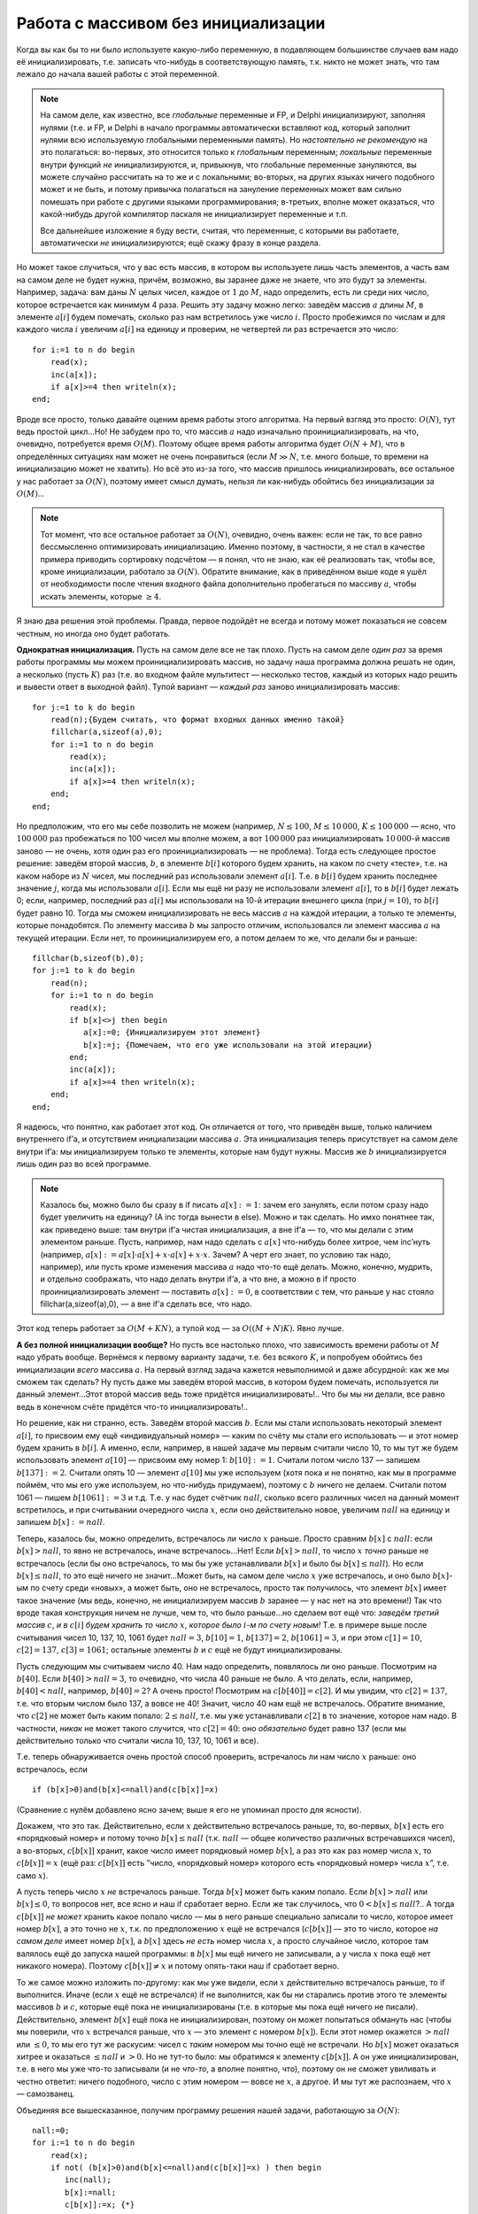 Работа с массивом без инициализации
-----------------------------------

Когда вы как бы то ни было используете какую-либо переменную, в
подавляющем большинстве случаев вам надо её инициализировать, т.е.
записать что-нибудь в соответствующую память, т.к. никто не может знать,
что там лежало до начала вашей работы с этой переменной.

.. note::

    На самом деле, как известно, все *глобальные* переменные и FP, и Delphi
    инициализируют, заполняя нулями (т.е. и FP, и Delphi в начало программы
    автоматически вставляют код, который заполнит нулями всю используемую
    глобальными переменными память). Но *настоятельно не рекомендую* на это
    полагаться: во-первых, это относится только к *глобальным* переменным;
    *локальные* переменные внутри функций *не* инициализируются, и,
    привыкнув, что глобальные переменные зануляются, вы можете случайно
    рассчитать на то же и с локальными; во-вторых, на других языках ничего
    подобного может и не быть, и потому привычка полагаться на зануление
    переменных может вам сильно помешать при работе с другими языками
    программирования; в-третьих, вполне может оказаться, что какой-нибудь
    другой компилятор паскаля не инициализирует переменные и т.п.

    Все дальнейшее изложение я буду вести, считая, что переменные, с
    которыми вы работаете, автоматически *не* инициализируются; ещё скажу
    фразу в конце раздела.

Но может такое случиться, что у вас есть массив, в котором вы
используете лишь часть элементов, а часть вам на самом деле не будет
нужна, причём, возможно, вы заранее даже не знаете, что это будут за
элементы. Например, задача: вам даны :math:`N` целых чисел, каждое от
:math:`1` до :math:`M`, надо определить, есть ли среди них число,
которое встречается как минимум 4 раза. Решить эту задачу можно легко:
заведём массив :math:`a` длины :math:`M`, в элементе :math:`a[i]` будем
помечать, сколько раз нам встретилось уже число :math:`i`. Просто
пробежимся по числам и для каждого числа :math:`i` увеличим :math:`a[i]`
на единицу и проверим, не четвертей ли раз встречается это число:

::

    for i:=1 to n do begin
        read(x);
        inc(a[x]);
        if a[x]>=4 then writeln(x);
    end;

Вроде все просто, только давайте оценим время работы этого алгоритма. На
первый взгляд это просто: :math:`O(N)`, тут ведь простой цикл…Но! Не
забудем про то, что массив :math:`a` надо изначально
проинициализировать, на что, очевидно, потребуется время :math:`O(M)`.
Поэтому общее время работы алгоритма будет :math:`O(N+M)`, что в
определённых ситуациях нам может не очень понравиться (если :math:`M\gg 
N`, т.е. много больше, то времени на инициализацию может не хватить). Но
всё это из-за того, что массив пришлось инициализировать, все остальное
у нас работает за :math:`O(N)`, поэтому имеет смысл думать, нельзя ли
как-нибудь обойтись без инициализации за :math:`O(M)`\ …

.. note::

    Тот момент, что все остальное работает за :math:`O(N)`,
    очевидно, очень важен: если не так, то все равно бессмысленно
    оптимизировать инициализацию. Именно поэтому, в частности, я не стал в
    качестве примера приводить сортировку подсчётом — я понял, что не знаю,
    как её реализовать так, чтобы все, кроме инициализации, работало за
    :math:`O(N)`. Обратите внимание, как в приведённом выше коде я ушёл от
    необходимости после чтения входного файла дополнительно пробегаться по
    массиву :math:`a`, чтобы искать элементы, которые :math:`\geq 4`.

Я знаю два решения этой проблемы. Правда, первое подойдёт не всегда и
потому может показаться не совсем честным, но иногда оно будет работать.

**Однократная инициализация.** Пусть на самом деле все не так плохо.
Пусть на самом деле *один раз* за время работы программы мы можем
проинициализировать массив, но задачу наша программа должна решать не
один, а несколько (пусть :math:`K`) раз (т.е. во входном файле
мультитест — несколько тестов, каждый из которых надо решить и вывести
ответ в выходной файл). Тупой вариант — *каждый раз* заново
инициализировать массив:

::

    for j:=1 to k do begin
        read(n);{Будем считать, что формат входных данных именно такой}
        fillchar(a,sizeof(a),0);
        for i:=1 to n do begin
            read(x);
            inc(a[x]);
            if a[x]>=4 then writeln(x);
        end;
    end;

Но предположим, что его мы себе позволить не можем (например,
:math:`N\leq 100`, :math:`M\leq 
10\,000`, :math:`K\leq 100\,000` — ясно, что :math:`100\,000` раз
пробежаться по 100 чисел мы вполне можем, а вот :math:`100\,000` раз
инициализировать :math:`10\,000`-й массив заново — не очень, хотя один
раз его проинициализировать — не проблема). Тогда есть следующее простое
решение: заведём второй массив, :math:`b`, в элементе :math:`b[i]`
которого будем хранить, на каком по счету «тесте», т.е. на каком наборе из
:math:`N` чисел, мы последний раз использовали элемент :math:`a[i]`.
Т.е. в :math:`b[i]` будем хранить последнее значение :math:`j`, когда мы
использовали :math:`a[i]`. Если мы ещё ни разу не использовали элемент
:math:`a[i]`, то в :math:`b[i]` будет лежать 0; если, например,
последний раз :math:`a[i]` мы использовали на 10-й итерации внешнего
цикла (при :math:`j=10`), то :math:`b[i]` будет равно 10. Тогда мы
сможем инициализировать не весь массив :math:`a` на каждой итерации, а
только те элементы, которые понадобятся. По элементу массива :math:`b`
мы запросто отличим, использовался ли элемент массива :math:`a` на
текущей итерации. Если нет, то проинициализируем его, а потом делаем то
же, что делали бы и раньше:

::

    fillchar(b,sizeof(b),0);
    for j:=1 to k do begin
        read(n);
        for i:=1 to n do begin
            read(x);
            if b[x]<>j then begin
               a[x]:=0; {Инициализируем этот элемент}
               b[x]:=j; {Помечаем, что его уже использовали на этой итерации}
            end;
            inc(a[x]);
            if a[x]>=4 then writeln(x);
        end;
    end;

Я надеюсь, что понятно, как работает этот код. Он отличается от того,
что приведён выше, только наличием внутреннего if’а, и отсутствием
инициализации массива :math:`a`. Эта инициализация теперь присутствует
на самом деле внутри if’a: мы инициализируем только те элементы, которые
нам будут нужны. Массив же :math:`b` инициализируется лишь один раз во
всей программе. 

.. note::

    Казалось бы, можно было бы сразу в
    if писать :math:`a[x]:=1`: зачем его занулять, если потом сразу надо
    будет увеличить на единицу? (А inc тогда вынести в else). Можно и так
    сделать. Но имхо понятнее так, как приведено выше: там внутри if’а
    чистая инициализация, а вне if’а — то, что мы делали с этим элементом
    раньше. Пусть, например, нам надо сделать с :math:`a[x]` что-нибудь
    более хитрое, чем inc’нуть (например,
    :math:`a[x]:=a[x]\cdot a[x]+x\cdot a[x]+x\cdot x`. Зачем? А черт его
    знает, по условию так надо, например), или пусть кроме изменения массива
    :math:`a` надо что-то ещё делать. Можно, конечно, мудрить, и отдельно
    соображать, что надо делать внутри if’а, а что вне, а можно в if просто
    проинициализировать элемент — поставить :math:`a[x]:=0`, в соответствии
    с тем, что раньше у нас стояло fillchar(a,sizeof(a),0), — а вне if’а
    сделать все, что надо.

Этот код теперь работает за :math:`O(M+KN)`, а тупой код — за
:math:`O((M+N)K)`. Явно лучше.

**А без полной инициализации вообще?** Но пусть все настолько плохо, что
зависимость времени работы от :math:`M` надо убрать вообще. Вернёмся к
первому варианту задачи, т.е. без всякого :math:`K`, и попробуем
обойтись без инициализации *всего* массива :math:`a`. На первый взгляд
задача кажется невыполнимой и даже абсурдной: как же мы сможем так
сделать? Ну пусть даже мы заведём второй массив, в котором будем
помечать, используется ли данный элемент…Этот второй массив ведь тоже
придётся инициализировать!.. Что бы мы ни делали, все равно ведь в
конечном счёте придётся что-то инициализировать!..

Но решение, как ни странно, есть. Заведём второй массив :math:`b`. Если
мы стали использовать некоторый элемент :math:`a[i]`, то присвоим ему
ещё «индивидуальный номер» — каким по счёту мы стали его использовать —
и этот номер будем хранить в :math:`b[i]`. А именно, если, например, в
нашей задаче мы первым считали число 10, то мы тут же будем использовать
элемент :math:`a[10]` — присвоим ему номер 1: :math:`b[10]:=1`. Считали
потом число 137 — запишем :math:`b[137]:=2`. Считали опять 10 — элемент
:math:`a[10]` мы уже используем (хотя пока и не понятно, как мы в
программе поймём, что мы его уже используем, но что-нибудь придумаем),
поэтому с :math:`b` ничего не делаем. Считали потом 1061 — пишем
:math:`b[1061]:=3` и т.д. Т.е. у нас будет счётчик :math:`nall`, сколько
всего различных чисел на данный момент встретилось, и при считывании
очередного числа :math:`x`, если оно действительно новое, увеличим
:math:`nall` на единицу и запишем :math:`b[x]:=nall`.

Теперь, казалось бы, можно определить, встречалось ли число :math:`x`
раньше. Просто сравним :math:`b[x]` с :math:`nall`: если
:math:`b[x]>nall`, то явно не встречалось, иначе встречалось…Нет! Если
:math:`b[x]>nall`, то число :math:`x` *точно* раньше не встречалось
(если бы оно встречалось, то мы бы уже устанавливали :math:`b[x]` и было
бы :math:`b[x]\leq nall`). Но если :math:`b[x]\leq nall`, то это ещё
ничего не значит…Может быть, на самом деле число :math:`x` уже
встречалось, и оно было :math:`b[x]`-ым по счету среди «новых», а может
быть, оно не встречалось, просто так получилось, что элемент
:math:`b[x]` имеет такое значение (мы ведь, конечно, не инициализируем
массив :math:`b` заранее — у нас нет на это времени!) Так что вроде
такая конструкция ничем не лучше, чем то, что было раньше…но сделаем вот
ещё что: *заведём третий массив* :math:`c`, *и в* :math:`c[i]` *будем
хранить то число* :math:`x`, *которое было* :math:`i`\ *-м по счету новым!*
Т.е. в примере выше после считывания чисел 10, 137, 10, 1061 будет
:math:`nall=3`, :math:`b[10]=1`, :math:`b[137]=2`, :math:`b[1061]=3`, и
при этом :math:`c[1]=10`, :math:`c[2]=137`, :math:`c[3]=1061`; остальные
элементы :math:`b` и :math:`c` ещё не будут инициализированы.

Пусть следующим мы считываем число 40. Нам надо определить, появлялось
ли оно раньше. Посмотрим на :math:`b[40]`. Если :math:`b[40]>nall=3`, то
очевидно, что числа 40 раньше не было. А что делать, если, например,
:math:`b[40]<nall`, например, :math:`b[40]=2`? А очень просто! Посмотрим
на :math:`c[b[40]]=c[2]`. И мы увидим, что :math:`c[2]=137`, т.е. что
вторым числом было 137, а вовсе не 40! Значит, число 40 нам ещё не
встречалось. Обратите внимание, что :math:`c[2]` не может быть каким
попало: :math:`2\leq nall`, т.е. мы уже устанавливали :math:`c[2]` в то
значение, которое нам надо. В частности, *никак* не может такого
случится, что :math:`c[2]=40`: оно *обязательно* будет равно 137 (если
мы действительно только что считали числа 10, 137, 10, 1061 и все).

Т.е. теперь обнаруживается очень простой способ проверить, встречалось
ли нам число :math:`x` раньше: оно встречалось, если

::

    if (b[x]>0)and(b[x]<=nall)and(c[b[x]]=x)

(Сравнение с нулём добавлено ясно зачем; выше я его не упоминал просто
для ясности).

Докажем, что это так. Действительно, если :math:`x` действительно
встречалось раньше, то, во-первых, :math:`b[x]` есть его «порядковый
номер» и потому точно :math:`b[x]\leq nall` (т.к. :math:`nall` — общее
количество различных встречавшихся чисел), а во-вторых, :math:`c[b[x]]`
хранит, какое число имеет порядковый номер :math:`b[x]`, а раз это как
раз номер числа :math:`x`, то :math:`c[b[x]]=x` (ещё раз:
:math:`c[b[x]]` есть ”число, «порядковый номер» которого есть
«порядковый номер» числа :math:`x`\ ”, т.е. само :math:`x`).

А пусть теперь число :math:`x` *не* встречалось раньше. Тогда
:math:`b[x]` может быть каким попало. Если :math:`b[x]>nall` или
:math:`b[x]\leq 0`, то вопросов нет, все ясно и наш if сработает верно.
Если же так случилось, что :math:`0<b[x]\leq nall`?.. А тогда
:math:`c[b[x]]` *не может* хранить какое попало число — мы в него раньше
специально записали то число, которое имеет номер :math:`b[x]`, а это
точно не :math:`x`, т.к. по предположению :math:`x` ещё не встречался
(:math:`c[b[x]]` — это то число, которое *на самом деле* имеет номер
:math:`b[x]`, а :math:`b[x]` здесь *не есть* номер числа :math:`x`, а
просто случайное число, которое там валялось ещё до запуска нашей
программы: в :math:`b[x]` мы ещё ничего не записывали, а у числа
:math:`x` пока ещё нет никакого номера). Поэтому :math:`c[b[x]]\neq x` и
потому опять-таки наш if сработает верно.

То же самое можно изложить по-другому: как мы уже видели, если :math:`x`
действительно встречалось раньше, то if выполнится. Иначе (если
:math:`x` ещё не встречался) if не выполнится, как бы ни старались
против этого те элементы массивов :math:`b` и :math:`c`, которые ещё
пока не инициализированы (т.е. в которые мы пока ещё ничего не писали).
Действительно, элемент :math:`b[x]` ещё пока не инициализирован, поэтому
он может попытаться обмануть нас (чтобы мы поверили, что :math:`x`
встречался раньше, что :math:`x` — это элемент с номером :math:`b[x]`).
Если этот номер окажется :math:`>nall` или :math:`\leq 0`, то мы его тут
же раскусим: чисел с *таким* номером мы точно ещё не встречали. Но
:math:`b[x]` может оказаться хитрее и оказаться :math:`\leq nall` и
:math:`>0`. Но не тут-то было: мы обратимся к элементу :math:`c[b[x]]`.
А он уже инициализирован, т.е. в него мы уже что-то записывали (и не
*что-то*, а вполне понятно, что), поэтому он не сможет увиливать и
честно ответит: ничего подобного, число с этим номером — вовсе не
:math:`x`, а другое. И мы тут же распознаем, что :math:`x` — самозванец.

Объединяя все вышесказанное, получим программу решения нашей задачи,
работающую за :math:`O(N)`:

::

    nall:=0;
    for i:=1 to n do begin
        read(x);
        if not( (b[x]>0)and(b[x]<=nall)and(c[b[x]]=x) ) then begin
           inc(nall);
           b[x]:=nall;
           c[b[x]]:=x; {*}
           a[x]:=0; {**}
        end;
        inc(a[x]);
        if a[x]>=4 then writeln(x);
    end;

Аналогично коду, приведённому в первом способе, тут опять появляется
внутренний if, который проверяет, верно ли, что считанное число — новое
(обратите внимание, что появился not), и, если да, то инициализирует
элемент :math:`a[x]` (строкой \*\*), и кроме того, корректирует все
«служебные» переменные (в данном случае :math:`nall`, :math:`b` и
:math:`c`). Обратите внимание, что теперь инициализация никаких массивов
заранее не нужна. Даже несмотря на её отсутствие, мы точно никогда не
обратимся ни к какому элементу, в который бы раньше ничего не записывали
(кроме как в условии if’а, где все возможные подлости предусмотрены).
При желании можете это проверить ещё раз.

Ещё обратите внимание на строку (\*). Можно было бы написать и
:math:`c[nall]:=x`, и было бы то же самое, но такая запись лишний раз
подчёркивает, что всегда будет :math:`c[b[x]]=x`, если :math:`x` уже
встречался.

Итак, в результате получили способ решать задачу за время :math:`O(N)`.

Наконец, финальные замечания. На самом деле я очень плохо представляю
себе задачу, в которой пришлось бы это использовать. Действительно,
проинициализировать (особенно fillchar’ом) даже сотни мегабайт памяти
можно очень быстро. Если это надо делать один раз за время выполнения
программы, то вроде потери такого времени и не страшны (а если несколько
раз, то вам поможет первый способ). Кроме того, применяя этот способ,
надо быть полностью уверенным, что нигде больше не будет затрат,
линейных по размеру требуемой памяти. Например (внимание!), не удивлюсь,
что, просто на выделение программе нескольких сотен мегабайт памяти,
Windows с её хитрыми способами работы с памятью потратит некоторое
время, сравнимое с временем инициализации этой памяти — и тогда отказ от
инициализации вам не сильно поможет. Кроме того, конечно же, надо быть
уверенным, что Delphi вам сама не будет инициализировать эту память
(если :math:`a`, :math:`b` и :math:`c` будут *глобальными* переменными,
то, ясно, что все эти ухищрения останутся бессмысленными: время на
инициализацию все равно потратится). Тем не менее идея имхо красивая,
вдруг вы найдёте этой
идее ещё применения? Идея вообще сама по себе кажется многообещающей.

И наконец, это, имхо, очень яркий пример того, что можно решить даже
такую задачу, которая на первый взгляд является неразрешимой. Мы сумели
избавиться от инициализации массива за :math:`O(M)`, хотя на первый
взгляд задача казалась такой *невыполнимой и даже абсурдной*. Но вот
именно, что казалась: *строгого* доказательства у нас не было, только
какие-то туманные намёки. Что ж, они оказались тут не верны. Более того,
даже будь у нас доказательство, вполне могло бы быть, что в нем мы явно
или неявно использовали бы те или иные предположения о структуре
решения, которым наше решение не соответствовало бы. В общем, не надо
считать, что задача неразрешимая, если вы не можете её решить. Считайте
так, только если смогли *строго доказать*.
